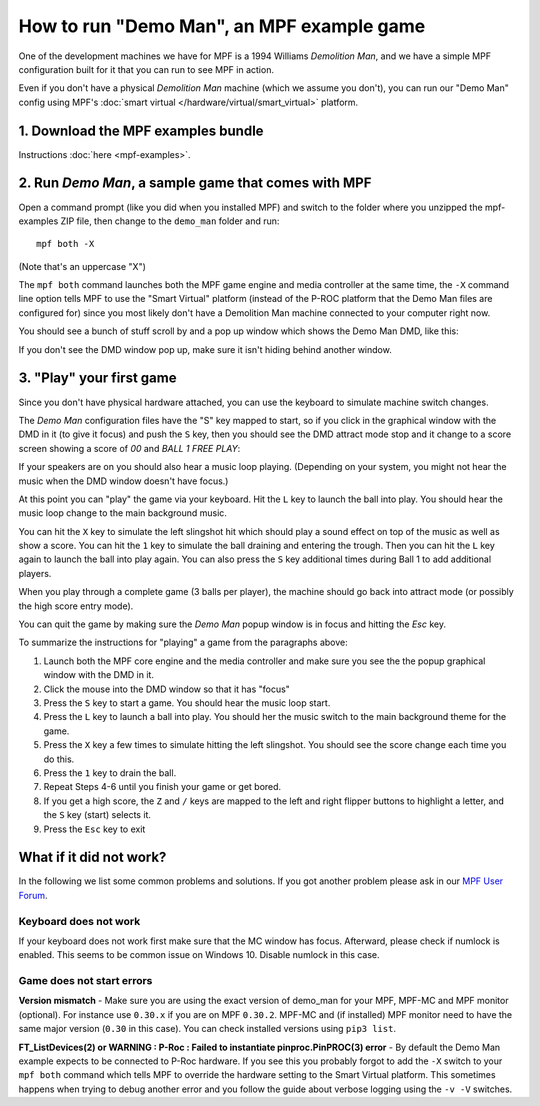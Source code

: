 How to run "Demo Man", an MPF example game
==========================================

One of the development machines we have for MPF is a 1994 Williams
*Demolition Man*, and we have a simple MPF configuration built for
it that you can run to see MPF in action.

Even if you don't have a physical *Demolition Man* machine (which
we assume you don't), you can run our "Demo Man" config using
MPF's :doc:`smart virtual </hardware/virtual/smart_virtual>` platform.

1. Download the MPF examples bundle
-----------------------------------

Instructions :doc:`here <mpf-examples>`.

2. Run *Demo Man*, a sample game that comes with MPF
----------------------------------------------------

Open a command prompt (like you did when you installed MPF)
and switch to the folder where you unzipped the mpf-examples ZIP file,
then change to the ``demo_man`` folder and run:

::

   mpf both -X

(Note that's an uppercase "X")

The ``mpf both`` command launches both the MPF game engine and
media controller at the same time, the ``-X`` command line option
tells MPF to use the "Smart Virtual" platform (instead of the P-ROC
platform that the Demo Man files are configured for) since you
most likely don't have a Demolition Man machine connected to your
computer right now.

You should see a bunch of stuff scroll by and a pop up window which
shows the Demo Man DMD, like this:

.. image:: images/demo_man.jpg

If you don't see the DMD window pop up, make sure it isn't hiding behind another window.

3. "Play" your first game
-------------------------

Since you don't have physical hardware attached, you can use the
keyboard to simulate machine switch changes.

The *Demo Man* configuration files
have the "S" key mapped to start, so if you click in the graphical
window with the DMD in it (to give it focus) and push the ``S`` key,
then you should see the DMD attract mode stop and it change to a
score screen showing a score of *00* and *BALL 1 FREE PLAY*:

If your speakers are on you should also hear a music loop
playing. (Depending on your system, you might not hear the music when
the DMD window doesn't have focus.)

At this point you can "play" the
game via your keyboard. Hit the ``L`` key to launch the ball into play.
You should hear the music loop change to the main background music.

You can hit the ``X`` key to simulate the left slingshot hit which
should play a sound effect on top of the music as well as show a
score. You can hit the ``1`` key to simulate the ball draining and
entering the trough. Then you can hit the ``L`` key again to launch the
ball into play again. You can also press the ``S`` key additional times
during Ball 1 to add additional players.

When you play through a
complete game (3 balls per player), the machine should go back into
attract mode (or possibly the high score entry mode).

You can quit the game by making sure the *Demo Man* popup
window is in focus and hitting the *Esc* key.

To summarize the instructions for "playing" a game from the paragraphs above:

#. Launch both the MPF core engine and the media controller and make
   sure you see the the popup graphical
   window with the DMD in it.
#. Click the mouse into the DMD window so that it has "focus"
#. Press the ``S`` key to start a game. You should hear the music loop
   start.
#. Press the ``L`` key to launch a ball into play. You should her the
   music switch to the main background theme for the game.
#. Press the ``X`` key a few times to simulate hitting the left
   slingshot. You should see the score change each time you do this.
#. Press the ``1`` key to drain the ball.
#. Repeat Steps 4-6 until you finish your game or get bored.
#. If you get a high score, the ``Z`` and ``/`` keys are mapped to the
   left and right flipper buttons to highlight a letter, and the ``S`` key
   (start) selects it.
#. Press the ``Esc`` key to exit

What if it did not work?
------------------------

In the following we list some common problems and solutions.
If you got another problem please ask in our `MPF User Forum <https://groups.google.com/forum/#!forum/mpf-users>`_.

Keyboard does not work
^^^^^^^^^^^^^^^^^^^^^^

If your keyboard does not work first make sure that the MC window has focus.
Afterward, please check if numlock is enabled.
This seems to be common issue on Windows 10.
Disable numlock in this case.

Game does not start errors
^^^^^^^^^^^^^^^^^^^^^^^^^^

**Version mismatch** - Make sure you are using the exact version of demo_man for your MPF, MPF-MC
and MPF monitor (optional).
For instance use ``0.30.x`` if you are on MPF ``0.30.2``.
MPF-MC and (if installed) MPF monitor need to have the same major version
(``0.30`` in this case).
You can check installed versions using ``pip3 list``.

**FT_ListDevices(2) or WARNING : P-Roc : Failed to instantiate pinproc.PinPROC(3) error** - By default the 
Demo Man example expects to be connected to P-Roc hardware. If you see this you probably forgot to add the 
``-X`` switch to your ``mpf both`` command which tells MPF to override the hardware setting to the Smart 
Virtual platform. This sometimes happens when trying to debug another error and you follow the guide about
verbose logging using the ``-v -V`` switches.
